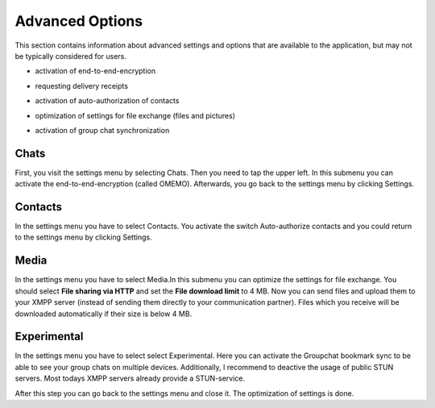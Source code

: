 Advanced Options
=================

This section contains information about advanced settings and options that are available to the application, but may not be typically considered for users.

-  | activation of end-to-end-encryption
-  | requesting delivery receipts
-  | activation of auto-authorization of contacts
-  | optimization of settings for file exchange (files and pictures)
-  | activation of group chat synchronization

Chats
-------

First, you visit the settings menu by selecting Chats. Then you need to tap the upper left. In this submenu you can activate the end-to-end-encryption (called OMEMO). Afterwards, you go back to the settings menu by clicking Settings.

|images/setting01| |images/setting02| |images/setting03| 

Contacts
---------

In the settings menu you have to select Contacts. You activate the switch Auto-authorize contacts and you could return to the settings menu by clicking Settings. 

|images/setting04| |images/setting05| 

Media
------

In the settings menu you have to select Media.In this submenu you can optimize the settings for file exchange. You should select **File sharing via HTTP** and set the **File download limit** to 4 MB. Now you can send files and upload them to your XMPP server (instead of sending them directly to your communication partner). Files which you receive will be downloaded automatically if their size is below 4 MB.

|images/setting07| |images/setting06| 

Experimental
------------

In the settings menu you have to select select Experimental. Here you can activate the Groupchat bookmark sync to be able to see your group chats on multiple devices. Additionally, I recommend to deactive the usage of public STUN servers. Most todays XMPP servers already provide a STUN-service.

|images/setting08| 

After this step you can go back to the settings menu and close it. The optimization of settings is done.

.. |images/setting01| image:: images/setting01.png
.. |images/setting02| image:: images/setting02.png
.. |images/setting03| image:: images/setting03.png
.. |images/setting04| image:: images/setting04.png
.. |images/setting05| image:: images/setting05.png
.. |images/setting06| image:: images/setting06.png
.. |images/setting07| image:: images/setting07.png
.. |images/setting08| image:: images/setting08.png


